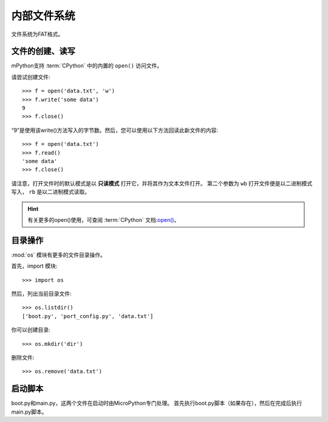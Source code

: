 内部文件系统
=======================

文件系统为FAT格式。

文件的创建、读写
--------------------------

mPython支持 :term:`CPython` 中的内置的 ``open()`` 访问文件。

请尝试创建文件::

    >>> f = open('data.txt', 'w')
    >>> f.write('some data')
    9
    >>> f.close()

“9”是使用该write()方法写入的字节数。然后，您可以使用以下方法回读此新文件的内容::

    >>> f = open('data.txt')
    >>> f.read()
    'some data'
    >>> f.close()

请注意，打开文件时的默认模式是以 **只读模式** 打开它，并将其作为文本文件打开。
第二个参数为 ``wb`` 打开文件便是以二进制模式写入， ``rb`` 是以二进制模式读取。

.. Hint::

  有关更多的open()使用，可查阅 :term:`CPython` 文档:`open() <https://docs.python.org/3.5/library/functions.html#open>`_。



目录操作
---------------------

:mod:`os` 模块有更多的文件目录操作。

首先，import 模块::

    >>> import os

然后，列出当前目录文件::

    >>> os.listdir()
    ['boot.py', 'port_config.py', 'data.txt']

你可以创建目录::

    >>> os.mkdir('dir')

删除文件::

    >>> os.remove('data.txt')

启动脚本
----------------

boot.py和main.py，这两个文件在启动时由MicroPython专门处理。 首先执行boot.py脚本（如果存在），然后在完成后执行main.py脚本。



